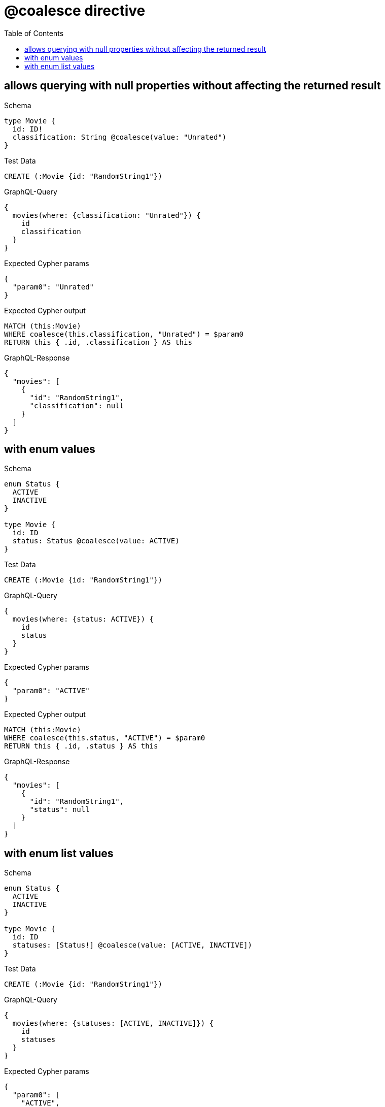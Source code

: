 // This file was generated by the Test-Case extractor of neo4j-graphql
:toc:
:toclevels: 42

= @coalesce directive

== allows querying with null properties without affecting the returned result

.Schema
[source,graphql,schema=true]
----
type Movie {
  id: ID!
  classification: String @coalesce(value: "Unrated")
}
----

.Test Data
[source,cypher,test-data=true]
----
CREATE (:Movie {id: "RandomString1"})
----

.GraphQL-Query
[source,graphql,request=true]
----
{
  movies(where: {classification: "Unrated"}) {
    id
    classification
  }
}
----

.Expected Cypher params
[source,json]
----
{
  "param0": "Unrated"
}
----

.Expected Cypher output
[source,cypher]
----
MATCH (this:Movie)
WHERE coalesce(this.classification, "Unrated") = $param0
RETURN this { .id, .classification } AS this
----

.GraphQL-Response
[source,json,response=true]
----
{
  "movies": [
    {
      "id": "RandomString1",
      "classification": null
    }
  ]
}
----

== with enum values

.Schema
[source,graphql,schema=true]
----
enum Status {
  ACTIVE
  INACTIVE
}

type Movie {
  id: ID
  status: Status @coalesce(value: ACTIVE)
}
----

.Test Data
[source,cypher,test-data=true]
----
CREATE (:Movie {id: "RandomString1"})
----

.GraphQL-Query
[source,graphql,request=true]
----
{
  movies(where: {status: ACTIVE}) {
    id
    status
  }
}
----

.Expected Cypher params
[source,json]
----
{
  "param0": "ACTIVE"
}
----

.Expected Cypher output
[source,cypher]
----
MATCH (this:Movie)
WHERE coalesce(this.status, "ACTIVE") = $param0
RETURN this { .id, .status } AS this
----

.GraphQL-Response
[source,json,response=true]
----
{
  "movies": [
    {
      "id": "RandomString1",
      "status": null
    }
  ]
}
----

== with enum list values

.Schema
[source,graphql,schema=true]
----
enum Status {
  ACTIVE
  INACTIVE
}

type Movie {
  id: ID
  statuses: [Status!] @coalesce(value: [ACTIVE, INACTIVE])
}
----

.Test Data
[source,cypher,test-data=true]
----
CREATE (:Movie {id: "RandomString1"})
----

.GraphQL-Query
[source,graphql,request=true]
----
{
  movies(where: {statuses: [ACTIVE, INACTIVE]}) {
    id
    statuses
  }
}
----

.Expected Cypher params
[source,json]
----
{
  "param0": [
    "ACTIVE",
    "INACTIVE"
  ]
}
----

.Expected Cypher output
[source,cypher]
----
MATCH (this:Movie)
WHERE coalesce(this.statuses, ["ACTIVE", "INACTIVE"]) = $param0
RETURN this { .id, .statuses } AS this
----

.GraphQL-Response
[source,json,response=true]
----
{
  "movies": [
    {
      "id": "RandomString1",
      "statuses": null
    }
  ]
}
----
